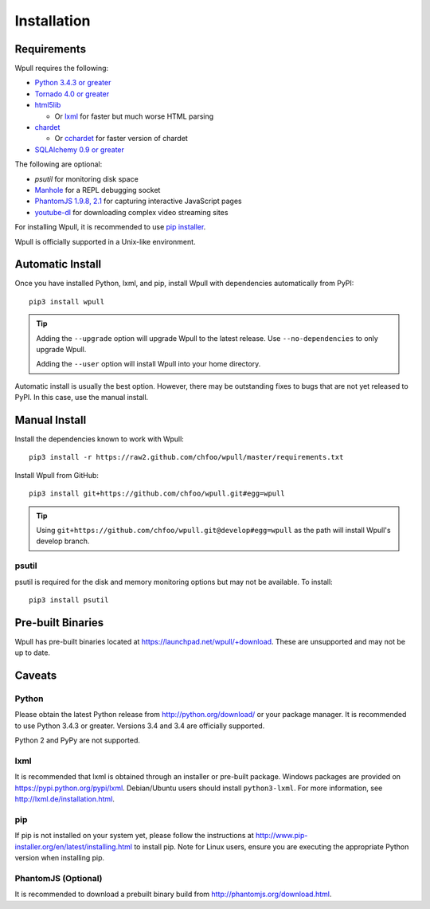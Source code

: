 ============
Installation
============

Requirements
============

Wpull requires the following:

* `Python 3.4.3 or greater <http://python.org/download/>`_
* `Tornado 4.0 or greater <https://pypi.python.org/pypi/tornado>`_
* `html5lib <https://pypi.python.org/pypi/html5lib>`_

  * Or `lxml <https://pypi.python.org/pypi/lxml>`_ for faster
    but much worse HTML parsing

* `chardet <https://pypi.python.org/pypi/chardet>`_

  * Or `cchardet <https://pypi.python.org/pypi/cchardet>`_ for faster
    version of chardet

* `SQLAlchemy 0.9 or greater <https://pypi.python.org/pypi/SQLAlchemy>`_

The following are optional:

* `psutil` for monitoring disk space
* `Manhole <https://pypi.python.org/pypi/manhole>`_ for a REPL debugging socket
* `PhantomJS 1.9.8, 2.1 <http://phantomjs.org/>`_ for capturing interactive
  JavaScript pages
* `youtube-dl <https://rg3.github.io/youtube-dl/>`_ for downloading complex
  video streaming sites

For installing Wpull, it is recommended to use `pip installer
<http://www.pip-installer.org/>`_.

Wpull is officially supported in a Unix-like environment.


Automatic Install
=================

Once you have installed Python, lxml, and pip, install Wpull with
dependencies automatically from PyPI::

    pip3 install wpull

.. Tip:: Adding the ``--upgrade`` option will upgrade Wpull to the latest
   release. Use ``--no-dependencies`` to only upgrade Wpull.
   
   Adding the ``--user`` option will install Wpull into your home
   directory.

Automatic install is usually the best option. However, there may be
outstanding fixes to bugs that are not yet released to PyPI. In this
case, use the manual install.


Manual Install
==============

Install the dependencies known to work with Wpull::

    pip3 install -r https://raw2.github.com/chfoo/wpull/master/requirements.txt

Install Wpull from GitHub::

    pip3 install git+https://github.com/chfoo/wpull.git#egg=wpull

.. Tip:: Using ``git+https://github.com/chfoo/wpull.git@develop#egg=wpull``
   as the path will install Wpull's develop branch.


psutil
++++++

psutil is required for the disk and memory monitoring options but may not be available. To install::

    pip3 install psutil


Pre-built Binaries
==================

Wpull has pre-built binaries located at https://launchpad.net/wpull/+download. These are unsupported and may not be up to date.


Caveats
=======

Python
++++++

Please obtain the latest Python release from http://python.org/download/
or your package manager. It is recommended to use Python 3.4.3 or greater.
Versions 3.4 and 3.4 are officially supported.

Python 2 and PyPy are not supported.


lxml
++++

It is recommended that lxml is obtained through an installer
or pre-built package. Windows packages are provided on
https://pypi.python.org/pypi/lxml. Debian/Ubuntu users
should install ``python3-lxml``. For more information, see
http://lxml.de/installation.html.


pip
+++

If pip is not installed on your system yet, please follow the instructions
at http://www.pip-installer.org/en/latest/installing.html to install
pip. Note for Linux users, ensure you are executing the appropriate
Python version when installing pip.


PhantomJS (Optional)
++++++++++++++++++++

It is recommended to download a prebuilt binary build from
http://phantomjs.org/download.html.

